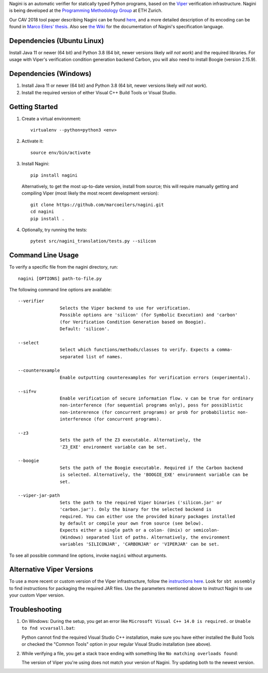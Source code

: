 
Nagini is an automatic verifier for statically typed Python programs, based on the `Viper <http://viper.ethz.ch>`_ verification infrastructure. Nagini is being developed at the `Programming Methodology Group <https://www.pm.inf.ethz.ch/research/nagini.html>`_ at ETH Zurich.

Our CAV 2018 tool paper describing Nagini can be found `here <http://pm.inf.ethz.ch/publications/getpdf.php?bibname=Own&id=EilersMueller18.pdf>`_, and a more detailed description of its encoding can be found in `Marco Eilers' thesis <https://pm.inf.ethz.ch/publications/Eilers2022.pdf>`_. Also see `the Wiki <https://github.com/marcoeilers/nagini/wiki>`_ for the documentation of Nagini's specification language. 

Dependencies (Ubuntu Linux)
===================================

Install Java 11 or newer (64 bit) and Python 3.8 (64 bit, newer versions likely *will not work*) and the required libraries.
For usage with Viper's verification condition generation backend Carbon, you will also need to install Boogie (version 2.15.9).

Dependencies (Windows)
==========================

1.  Install Java 11 or newer (64 bit) and Python 3.8 (64 bit, newer versions likely *will not work*).

2.  Install the required version of either Visual C++ Build Tools or Visual Studio. 


Getting Started
===============

1.  Create a virtual environment::

        virtualenv --python=python3 <env>
        
2.  Activate it::

        source env/bin/activate
        
3.  Install Nagini::

        pip install nagini

    Alternatively, to get the most up-to-date version, install from source; this will require manually getting and compiling Viper (most likely the most recent development version)::

        git clone https://github.com/marcoeilers/nagini.git
        cd nagini
        pip install .

4.  Optionally, try running the tests::

        pytest src/nagini_translation/tests.py --silicon

Command Line Usage
==================

To verify a specific file from the nagini directory, run::

    nagini [OPTIONS] path-to-file.py


The following command line options are available::

    --verifier      
                    Selects the Viper backend to use for verification.
                    Possible options are 'silicon' (for Symbolic Execution) and 'carbon' 
                    (for Verification Condition Generation based on Boogie).  
                    Default: 'silicon'.

    --select        
                    Select which functions/methods/classes to verify. Expects a comma-
                    separated list of names.

    --counterexample        
                    Enable outputting counterexamples for verification errors (experimental).
                    
    --sif=v         
                    Enable verification of secure information flow. v can be true for ordinary 
                    non-interference (for sequential programs only), poss for possiblistic 
                    non-intererence (for concurrent programs) or prob for probabilistic non-
                    interference (for concurrent programs).

    --z3           
                    Sets the path of the Z3 executable. Alternatively, the
                    'Z3_EXE' environment variable can be set.
                    
    --boogie        
                    Sets the path of the Boogie executable. Required if the Carbon backend
                    is selected. Alternatively, the 'BOOGIE_EXE' environment variable can be
                    set.

    --viper-jar-path    
                    Sets the path to the required Viper binaries ('silicon.jar' or
                    'carbon.jar'). Only the binary for the selected backend is
                    required. You can either use the provided binary packages installed
                    by default or compile your own from source (see below).
                    Expects either a single path or a colon- (Unix) or semicolon-
                    (Windows) separated list of paths. Alternatively, the environment
                    variables 'SILICONJAR', 'CARBONJAR' or 'VIPERJAR' can be set.
                        
To see all possible command line options, invoke ``nagini`` without arguments.


Alternative Viper Versions
==========================

To use a more recent or custom version of the Viper infrastructure, follow the
`instructions here <https://github.com/viperproject/documentation/wiki>`_. Look for
``sbt assembly`` to find instructions for packaging the required JAR files. Use the
parameters mentioned above to instruct Nagini to use your custom Viper version.


Troubleshooting
=======================

1.  On Windows: During the setup, you get an error like ``Microsoft Visual C++ 14.0 is required.`` or ``Unable to fnd vcvarsall.bat``: 

    Python cannot find the required Visual Studio C++ installation, make sure you have either installed the Build Tools or checked the "Common Tools" option in your regular Visual Studio installation (see above).

2.  While verifying a file, you get a stack trace ending with something like ``No matching overloads found``:

    The version of Viper you're using does not match your version of Nagini. Try updating both to the newest version.
